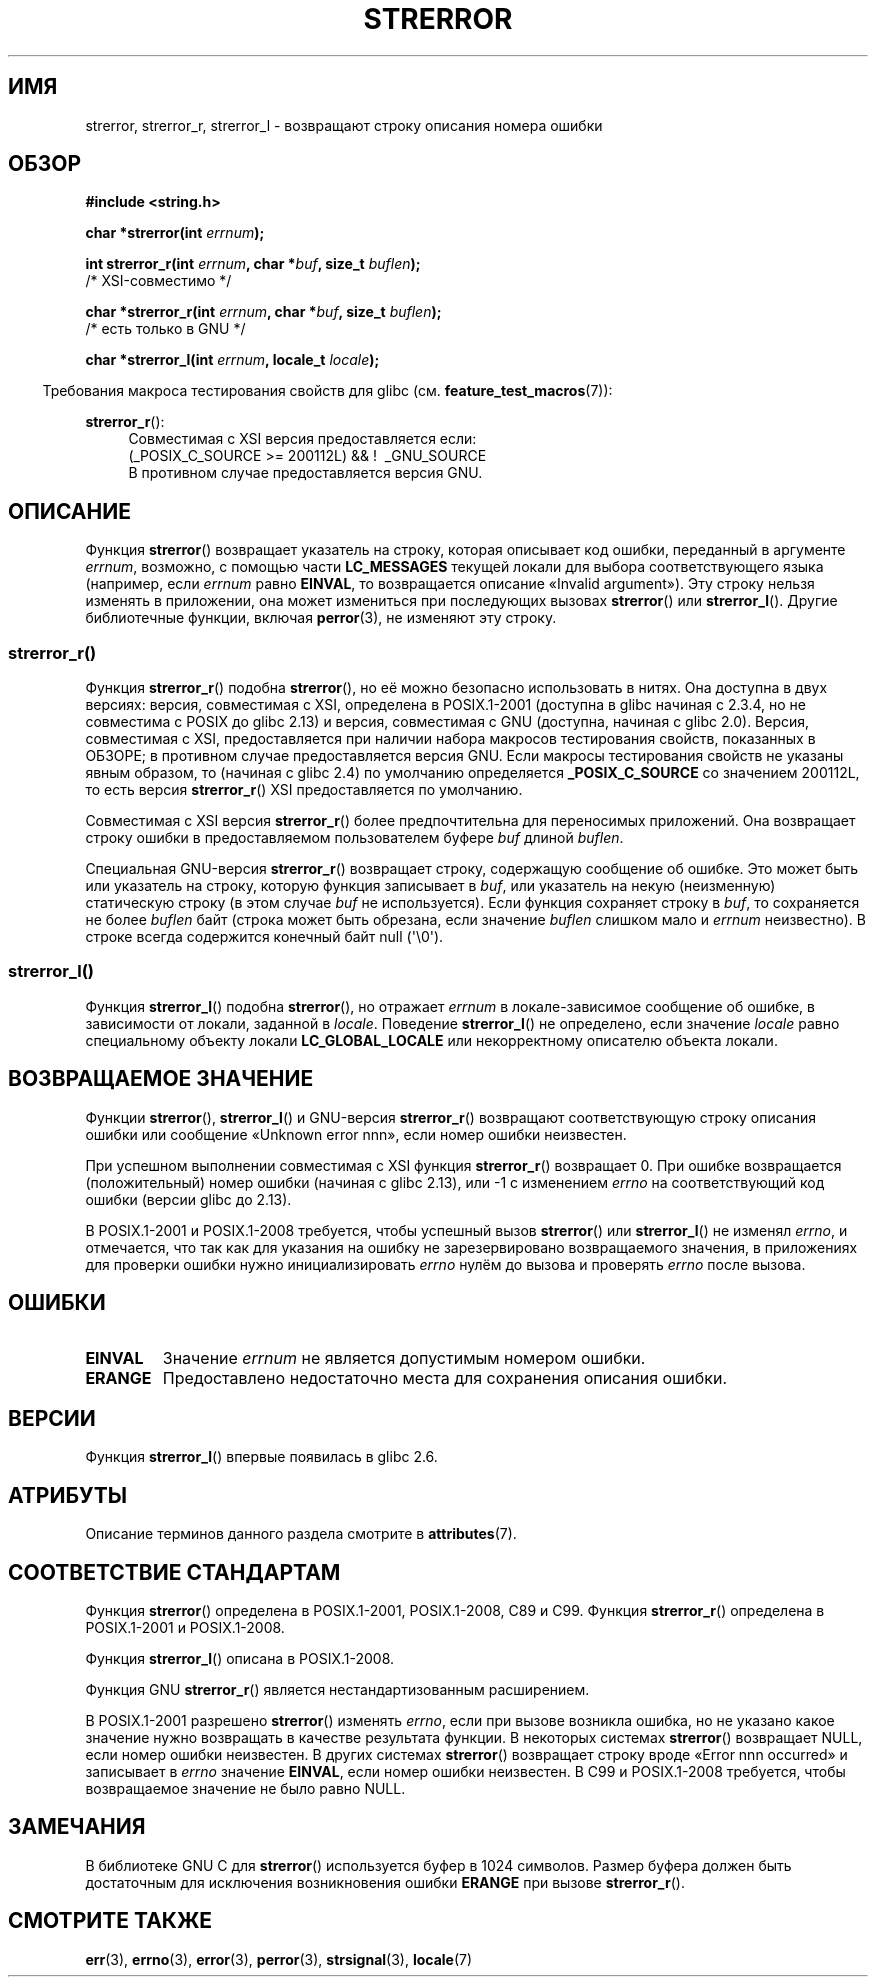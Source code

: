.\" -*- mode: troff; coding: UTF-8 -*-
.\" Copyright (C) 1993 David Metcalfe (david@prism.demon.co.uk)
.\" and Copyright (C) 2005, 2014 Michael Kerrisk <mtk.manpages@gmail.com>
.\"
.\" %%%LICENSE_START(VERBATIM)
.\" Permission is granted to make and distribute verbatim copies of this
.\" manual provided the copyright notice and this permission notice are
.\" preserved on all copies.
.\"
.\" Permission is granted to copy and distribute modified versions of this
.\" manual under the conditions for verbatim copying, provided that the
.\" entire resulting derived work is distributed under the terms of a
.\" permission notice identical to this one.
.\"
.\" Since the Linux kernel and libraries are constantly changing, this
.\" manual page may be incorrect or out-of-date.  The author(s) assume no
.\" responsibility for errors or omissions, or for damages resulting from
.\" the use of the information contained herein.  The author(s) may not
.\" have taken the same level of care in the production of this manual,
.\" which is licensed free of charge, as they might when working
.\" professionally.
.\"
.\" Formatted or processed versions of this manual, if unaccompanied by
.\" the source, must acknowledge the copyright and authors of this work.
.\" %%%LICENSE_END
.\"
.\" References consulted:
.\"     Linux libc source code
.\"     Lewine's _POSIX Programmer's Guide_ (O'Reilly & Associates, 1991)
.\"     386BSD man pages
.\" Modified Sat Jul 24 18:05:30 1993 by Rik Faith <faith@cs.unc.edu>
.\" Modified Fri Feb 16 14:25:17 1996 by Andries Brouwer <aeb@cwi.nl>
.\" Modified Sun Jul 21 20:55:44 1996 by Andries Brouwer <aeb@cwi.nl>
.\" Modified Mon Oct 15 21:16:25 2001 by John Levon <moz@compsoc.man.ac.uk>
.\" Modified Tue Oct 16 00:04:43 2001 by Andries Brouwer <aeb@cwi.nl>
.\" Modified Fri Jun 20 03:04:30 2003 by Andries Brouwer <aeb@cwi.nl>
.\" 2005-12-13, mtk, Substantial rewrite of strerror_r() description
.\"         Addition of extra material on portability and standards.
.\"
.\"*******************************************************************
.\"
.\" This file was generated with po4a. Translate the source file.
.\"
.\"*******************************************************************
.TH STRERROR 3 2019\-03\-06 "" "Руководство программиста Linux"
.SH ИМЯ
strerror, strerror_r, strerror_l \- возвращают строку описания номера ошибки
.SH ОБЗОР
.nf
\fB#include <string.h>\fP
.PP
\fBchar *strerror(int \fP\fIerrnum\fP\fB);\fP
.PP
\fBint strerror_r(int \fP\fIerrnum\fP\fB, char *\fP\fIbuf\fP\fB, size_t \fP\fIbuflen\fP\fB);\fP
            /* XSI\-совместимо */
.PP
\fBchar *strerror_r(int \fP\fIerrnum\fP\fB, char *\fP\fIbuf\fP\fB, size_t \fP\fIbuflen\fP\fB);\fP
            /* есть только в GNU */
.PP
\fBchar *strerror_l(int \fP\fIerrnum\fP\fB, locale_t \fP\fIlocale\fP\fB);\fP
.fi
.PP
.in -4n
Требования макроса тестирования свойств для glibc
(см. \fBfeature_test_macros\fP(7)):
.in
.ad l
.PP
\fBstrerror_r\fP():
.RS 4
Совместимая с XSI версия предоставляется если:
.br
(_POSIX_C_SOURCE\ >=\ 200112L) && ! \ _GNU_SOURCE
.br
В противном случае предоставляется версия GNU.
.RE
.ad
.SH ОПИСАНИЕ
.\"
Функция \fBstrerror\fP() возвращает указатель на строку, которая описывает код
ошибки, переданный в аргументе \fIerrnum\fP, возможно, с помощью части
\fBLC_MESSAGES\fP текущей локали для выбора соответствующего языка (например,
если \fIerrnum\fP равно \fBEINVAL\fP, то возвращается описание «Invalid
argument»). Эту строку нельзя изменять в приложении, она может измениться
при последующих вызовах \fBstrerror\fP() или \fBstrerror_l\fP(). Другие
библиотечные функции, включая \fBperror\fP(3), не изменяют эту строку.
.SS strerror_r()
Функция \fBstrerror_r\fP() подобна \fBstrerror\fP(), но её можно безопасно
использовать в нитях. Она доступна в двух версиях: версия, совместимая с
XSI, определена в POSIX.1\-2001 (доступна в glibc начиная с 2.3.4, но не
совместима с POSIX до glibc 2.13) и версия, совместимая с GNU (доступна,
начиная с glibc 2.0). Версия, совместимая с XSI, предоставляется при наличии
набора макросов тестирования свойств, показанных в ОБЗОРЕ; в противном
случае предоставляется версия GNU. Если макросы тестирования свойств не
указаны явным образом, то (начиная с glibc 2.4) по умолчанию определяется
\fB_POSIX_C_SOURCE\fP со значением 200112L, то есть версия \fBstrerror_r\fP() XSI
предоставляется по умолчанию.
.PP
Совместимая с XSI версия \fBstrerror_r\fP() более предпочтительна для
переносимых приложений. Она возвращает строку ошибки в предоставляемом
пользователем буфере \fIbuf\fP длиной \fIbuflen\fP.
.PP
.\"
Специальная GNU\-версия \fBstrerror_r\fP() возвращает строку, содержащую
сообщение об ошибке. Это может быть или указатель на строку, которую функция
записывает в \fIbuf\fP, или указатель на некую (неизменную) статическую строку
(в этом случае \fIbuf\fP не используется). Если функция сохраняет строку в
\fIbuf\fP, то сохраняется не более \fIbuflen\fP байт (строка может быть обрезана,
если значение \fIbuflen\fP слишком мало и \fIerrnum\fP неизвестно). В строке
всегда содержится конечный байт null (\(aq\e0\(aq).
.SS strerror_l()
Функция \fBstrerror_l\fP() подобна \fBstrerror\fP(), но отражает \fIerrnum\fP в
локале\-зависимое сообщение об ошибке, в зависимости от локали, заданной в
\fIlocale\fP. Поведение \fBstrerror_l\fP() не определено, если значение \fIlocale\fP
равно специальному объекту локали \fBLC_GLOBAL_LOCALE\fP или некорректному
описателю объекта локали.
.SH "ВОЗВРАЩАЕМОЕ ЗНАЧЕНИЕ"
Функции \fBstrerror\fP(), \fBstrerror_l\fP() и GNU\-версия \fBstrerror_r\fP()
возвращают соответствующую строку описания ошибки или сообщение «Unknown
error nnn», если номер ошибки неизвестен.
.PP
При успешном выполнении совместимая с XSI функция \fBstrerror_r\fP() возвращает
0. При ошибке возвращается (положительный) номер ошибки (начиная с glibc
2.13), или \-1 с изменением \fIerrno\fP на соответствующий код ошибки (версии
glibc до 2.13).
.PP
В POSIX.1\-2001 и POSIX.1\-2008 требуется, чтобы успешный вызов \fBstrerror\fP()
или \fBstrerror_l\fP() не изменял \fIerrno\fP, и отмечается, что так как для
указания на ошибку не зарезервировано возвращаемого значения, в приложениях
для проверки ошибки нужно инициализировать \fIerrno\fP нулём до вызова и
проверять \fIerrno\fP после вызова.
.SH ОШИБКИ
.TP 
\fBEINVAL\fP
Значение \fIerrnum\fP не является допустимым номером ошибки.
.TP 
\fBERANGE\fP
Предоставлено недостаточно места для сохранения описания ошибки.
.SH ВЕРСИИ
Функция \fBstrerror_l\fP() впервые появилась в glibc 2.6.
.SH АТРИБУТЫ
Описание терминов данного раздела смотрите в \fBattributes\fP(7).
.TS
allbox;
lbw14 lb lb
l l l.
Интерфейс	Атрибут	Значение
T{
\fBstrerror\fP()
T}	Безвредность в нитях	MT\-Unsafe race:strerror
T{
\fBstrerror_r\fP(),
.br
\fBstrerror_l\fP()
T}	Безвредность в нитях	MT\-Safe
.TE
.SH "СООТВЕТСТВИЕ СТАНДАРТАМ"
.\" FIXME . for later review when Issue 8 is one day released...
.\" A future POSIX.1 may remove strerror_r()
.\" http://austingroupbugs.net/tag_view_page.php?tag_id=8
.\" http://austingroupbugs.net/view.php?id=508
Функция \fBstrerror\fP() определена в POSIX.1\-2001, POSIX.1\-2008, C89 и
C99. Функция \fBstrerror_r\fP() определена в POSIX.1\-2001 и POSIX.1\-2008.
.PP
Функция \fBstrerror_l\fP() описана в POSIX.1\-2008.
.PP
Функция GNU \fBstrerror_r\fP() является нестандартизованным расширением.
.PP
.\" e.g., Solaris 8, HP-UX 11
.\" e.g., FreeBSD 5.4, Tru64 5.1B
В POSIX.1\-2001 разрешено \fBstrerror\fP() изменять \fIerrno\fP, если при вызове
возникла ошибка, но не указано какое значение нужно возвращать в качестве
результата функции. В некоторых системах \fBstrerror\fP() возвращает NULL, если
номер ошибки неизвестен. В других системах \fBstrerror\fP() возвращает строку
вроде «Error nnn occurred» и записывает в \fIerrno\fP значение \fBEINVAL\fP, если
номер ошибки неизвестен. В C99 и POSIX.1\-2008 требуется, чтобы возвращаемое
значение не было равно NULL.
.SH ЗАМЕЧАНИЯ
В библиотеке GNU C для \fBstrerror\fP() используется буфер в 1024
символов. Размер буфера должен быть достаточным для исключения возникновения
ошибки \fBERANGE\fP при вызове \fBstrerror_r\fP().
.SH "СМОТРИТЕ ТАКЖЕ"
\fBerr\fP(3), \fBerrno\fP(3), \fBerror\fP(3), \fBperror\fP(3), \fBstrsignal\fP(3),
\fBlocale\fP(7)

